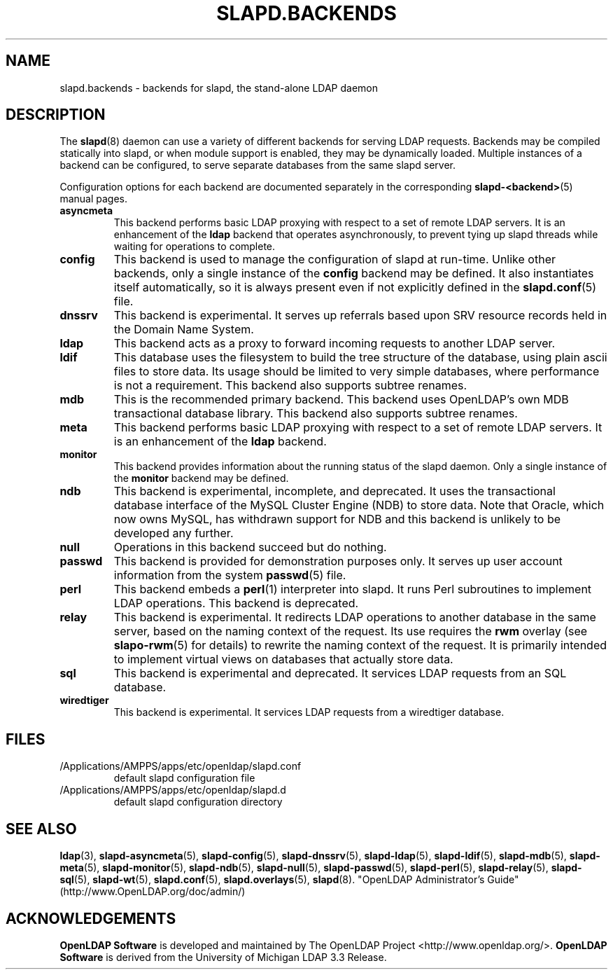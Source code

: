 .lf 1 stdin
.TH SLAPD.BACKENDS 5 "2021/07/27" "OpenLDAP 2.5.6"
.\" Copyright 2006-2021 The OpenLDAP Foundation All Rights Reserved.
.\" Copying restrictions apply.  See COPYRIGHT/LICENSE.
.\" $OpenLDAP$
.SH NAME
slapd.backends \- backends for slapd, the stand-alone LDAP daemon
.SH DESCRIPTION
The
.BR slapd (8)
daemon can use a variety of different backends for serving LDAP requests.
Backends may be compiled statically into slapd, or when module support
is enabled, they may be dynamically loaded. Multiple instances of a
backend can be configured, to serve separate databases from the same
slapd server.


Configuration options for each backend are documented separately in the
corresponding
.BR slapd\-<backend> (5)
manual pages.
.TP
.B asyncmeta
This backend performs basic LDAP proxying with respect to a set of
remote LDAP servers. It is an enhancement of the
.B ldap
backend that operates asynchronously, to prevent tying up slapd threads
while waiting for operations to complete.
.TP
.B config
This backend is used to manage the configuration of slapd at run-time.
Unlike other backends, only a single instance of the
.B config
backend may be defined. It also instantiates itself automatically,
so it is always present even if not explicitly defined in the
.BR slapd.conf (5)
file.
.TP
.B dnssrv
This backend is experimental.
It serves up referrals based upon SRV resource records held in the
Domain Name System.
.TP
.B ldap
This backend acts as a proxy to forward incoming requests to another
LDAP server.
.TP
.B ldif
This database uses the filesystem to build the tree structure
of the database, using plain ascii files to store data.
Its usage should be limited to very simple databases, where performance
is not a requirement. This backend also supports subtree renames.
.TP
.B mdb
This is the recommended primary backend.
This backend uses OpenLDAP's own MDB transactional database
library.  This backend also supports subtree renames.
.TP
.B meta
This backend performs basic LDAP proxying with respect to a set of
remote LDAP servers. It is an enhancement of the
.B ldap
backend.
.TP
.B monitor
This backend provides information about the running status of the slapd
daemon. Only a single instance of the
.B monitor
backend may be defined.
.TP
.B ndb
This backend is experimental, incomplete, and deprecated.
It uses the transactional database interface of the MySQL Cluster Engine
(NDB) to store data. Note that Oracle, which now owns MySQL, has withdrawn
support for NDB and this backend is unlikely to be developed any further.
.TP
.B null
Operations in this backend succeed but do nothing.
.TP
.B passwd
This backend is provided for demonstration purposes only.
It serves up user account information from the system
.BR passwd (5)
file.
.TP
.B perl
This backend embeds a
.BR perl (1)
interpreter into slapd.
It runs Perl subroutines to implement LDAP operations.
This backend is deprecated.
.TP
.B relay
This backend is experimental.
It redirects LDAP operations to another database
in the same server, based on the naming context of the request.
Its use requires the 
.B rwm
overlay (see
.BR slapo\-rwm (5)
for details) to rewrite the naming context of the request.
It is primarily intended to implement virtual views on databases
that actually store data.
.TP
.B sql
This backend is experimental and deprecated.
It services LDAP requests from an SQL database.
.TP
.B wiredtiger
This backend is experimental.
It services LDAP requests from a wiredtiger database.
.SH FILES
.TP
/Applications/AMPPS/apps/etc/openldap/slapd.conf
default slapd configuration file
.TP
/Applications/AMPPS/apps/etc/openldap/slapd.d
default slapd configuration directory
.SH SEE ALSO
.BR ldap (3),
.BR slapd\-asyncmeta (5),
.BR slapd\-config (5),
.BR slapd\-dnssrv (5),
.BR slapd\-ldap (5),
.BR slapd\-ldif (5),
.BR slapd\-mdb (5),
.BR slapd\-meta (5),
.BR slapd\-monitor (5),
.BR slapd\-ndb (5),
.BR slapd\-null (5),
.BR slapd\-passwd (5),
.BR slapd\-perl (5),
.BR slapd\-relay (5),
.BR slapd\-sql (5),
.BR slapd\-wt (5),
.BR slapd.conf (5),
.BR slapd.overlays (5),
.BR slapd (8).
"OpenLDAP Administrator's Guide" (http://www.OpenLDAP.org/doc/admin/)
.SH ACKNOWLEDGEMENTS
.lf 1 ./../Project
.\" Shared Project Acknowledgement Text
.B "OpenLDAP Software"
is developed and maintained by The OpenLDAP Project <http://www.openldap.org/>.
.B "OpenLDAP Software"
is derived from the University of Michigan LDAP 3.3 Release.  
.lf 141 stdin
